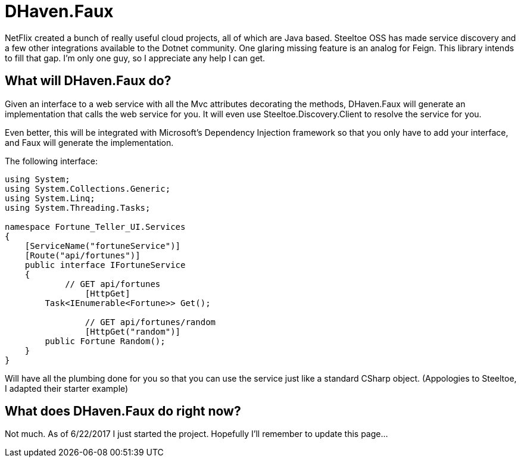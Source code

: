 = DHaven.Faux

NetFlix created a bunch of really useful cloud projects, all of which are Java based.
Steeltoe OSS has made service discovery and a few other integrations available to the
Dotnet community.  One glaring missing feature is an analog for Feign.  This library
intends to fill that gap.  I'm only one guy, so I appreciate any help I can get.

== What will DHaven.Faux do?

Given an interface to a web service with all the Mvc attributes decorating the methods,
DHaven.Faux will generate an implementation that calls the web service for you.  It will
even use Steeltoe.Discovery.Client to resolve the service for you.

Even better, this will be integrated with Microsoft's Dependency Injection framework so
that you only have to add your interface, and Faux will generate the implementation.

The following interface:

----
using System;
using System.Collections.Generic;
using System.Linq;
using System.Threading.Tasks;

namespace Fortune_Teller_UI.Services
{
    [ServiceName("fortuneService")]
    [Route("api/fortunes")]
    public interface IFortuneService
    {
	    // GET api/fortunes
		[HttpGet]
        Task<IEnumerable<Fortune>> Get();

		// GET api/fortunes/random
		[HttpGet("random")]
        public Fortune Random();
    }
}
----

Will have all the plumbing done for you so that you can use the service just like
a standard CSharp object.  (Appologies to Steeltoe, I adapted their starter example)


== What does DHaven.Faux do right now?

Not much.  As of 6/22/2017 I just started the project.  Hopefully I'll remember to update
this page...